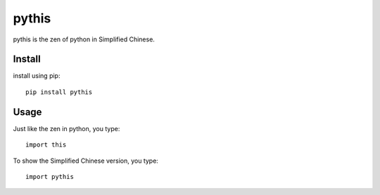 pythis
~~~~~~

pythis is the zen of python in Simplified Chinese.  


Install
--------

install using pip::

    pip install pythis
    
Usage
--------

Just like the zen in python, you type::
    
    import this

To show the Simplified Chinese version, you type::

    import pythis
